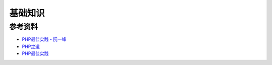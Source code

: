 基础知识
============

参考资料
----------

- `PHP最佳实践 - 阮一峰 <http://www.ruanyifeng.com/blog/2010/12/php_best_practices.html>`_
- `PHP之道 <http://wulijun.github.io/php-the-right-way/>`_
- `PHP最佳实践 <http://youngsterxyf.github.io/2013/06/01/php-best-practices/>`_
